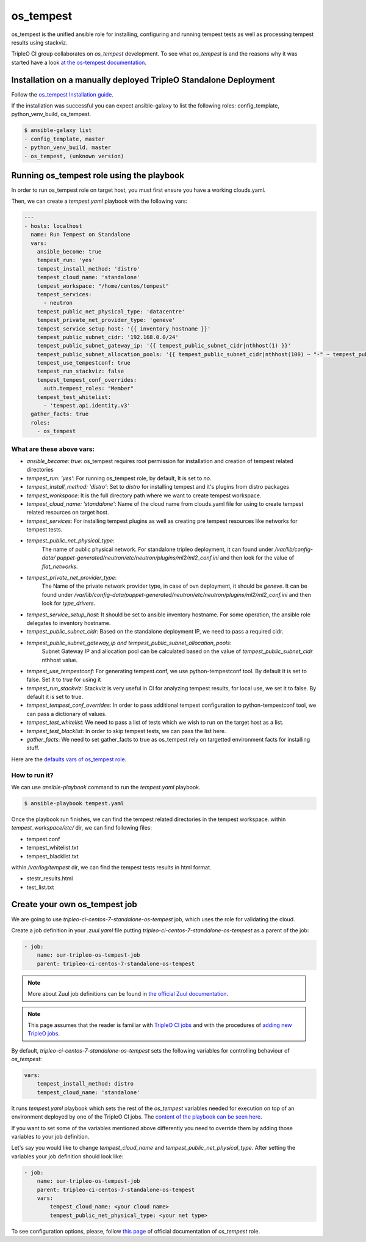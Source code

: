 os_tempest
==========

os_tempest is the unified ansible role for installing, configuring and running tempest
tests as well as processing tempest results using stackviz.

TripleO CI group collaborates on `os_tempest` development. To see what
`os_tempest` is and the reasons why it was started have a look
`at the os-tempest documentation <https://docs.openstack.org/openstack-ansible-os_tempest/latest/overview.html>`_.

Installation on a manually deployed TripleO Standalone Deployment
-----------------------------------------------------------------
Follow the `os_tempest Installation guide
<https://docs.openstack.org/openstack-ansible-os_tempest/latest/user/installation.html>`_.

If the installation was successful you can expect ansible-galaxy to list the following roles: config_template, python_venv_build, os_tempest.

.. code-block:: shell

    $ ansible-galaxy list
    - config_template, master
    - python_venv_build, master
    - os_tempest, (unknown version)

Running os_tempest role using the playbook
------------------------------------------
In order to run os_tempest role on target host, you must first ensure you have a working clouds.yaml.

Then, we can create a `tempest.yaml` playbook with the following vars:

.. code-block:: yaml

    ---
    - hosts: localhost
      name: Run Tempest on Standalone
      vars:
        ansible_become: true
        tempest_run: 'yes'
        tempest_install_method: 'distro'
        tempest_cloud_name: 'standalone'
        tempest_workspace: "/home/centos/tempest"
        tempest_services:
          - neutron
        tempest_public_net_physical_type: 'datacentre'
        tempest_private_net_provider_type: 'geneve'
        tempest_service_setup_host: '{{ inventory_hostname }}'
        tempest_public_subnet_cidr: '192.168.0.0/24'
        tempest_public_subnet_gateway_ip: '{{ tempest_public_subnet_cidr|nthhost(1) }}'
        tempest_public_subnet_allocation_pools: '{{ tempest_public_subnet_cidr|nthhost(100) ~ "-" ~ tempest_public_subnet_cidr|nthhost(120) }}'
        tempest_use_tempestconf: true
        tempest_run_stackviz: false
        tempest_tempest_conf_overrides:
          auth.tempest_roles: "Member"
        tempest_test_whitelist:
          - 'tempest.api.identity.v3'
      gather_facts: true
      roles:
        - os_tempest

What are these above vars:
++++++++++++++++++++++++++

* `ansible_become: true`: os_tempest requires root permission for installation and creation of tempest related directories
* `tempest_run: 'yes'`: For running os_tempest role, by default, It is set to `no`.
* `tempest_install_method: 'distro'`: Set to `distro` for installing tempest and it's plugins from distro packages
* `tempest_workspace`: It is the full directory path where we want to create tempest workspace.
* `tempest_cloud_name: 'standalone'`: Name of the cloud name from clouds.yaml file for using to create tempest related resources on target host.
* `tempest_services`: For installing tempest plugins as well as creating pre tempest resources like networks for tempest tests.
* `tempest_public_net_physical_type`:
   The name of public physical network. For standalone tripleo deployment, it can found under `/var/lib/config-data/
   puppet-generated/neutron/etc/neutron/plugins/ml2/ml2_conf.ini` and then look for the value of `flat_networks`.
* `tempest_private_net_provider_type`:
   The Name of the private network provider type, in case of ovn deployment, it should be `geneve`.
   It can be found under `/var/lib/config-data/puppet-generated/neutron/etc/neutron/plugins/ml2/ml2_conf.ini` and then look for `type_drivers`.
* `tempest_service_setup_host`: It should be set to ansible inventory hostname. For some operation, the ansible role delegates to inventory hostname.
* `tempest_public_subnet_cidr`: Based on the standalone deployment IP, we need to pass a required cidr.
* `tempest_public_subnet_gateway_ip and tempest_public_subnet_allocation_pools`:
   Subnet Gateway IP and allocation pool can be calculated based on the value of `tempest_public_subnet_cidr` nthhost value.
* `tempest_use_tempestconf`: For generating tempest.conf, we use python-tempestconf tool. By default It is set to false. Set it to `true` for using it
* `tempest_run_stackviz`: Stackviz is very useful in CI for analyzing tempest results, for local use, we set it to false. By default it is set to true.
* `tempest_tempest_conf_overrides`: In order to pass additional tempest configuration to python-tempestconf tool, we can pass a dictionary of values.
* `tempest_test_whitelist`: We need to pass a list of tests which we wish to run on the target host as a list.
* `tempest_test_blacklist`: In order to skip tempest tests, we can pass the list here.
* `gather_facts`: We need to set gather_facts to true as os_tempest rely on targetted environment facts for installing stuff.


Here are the `defaults vars of os_tempest role <https://docs.openstack.org/openstack-ansible-os_tempest/latest/user/default.html>`_.

How to run it?
++++++++++++++
We can use `ansible-playbook` command to run the `tempest.yaml` playbook.

.. code-block:: shell

  $ ansible-playbook tempest.yaml

Once the playbook run finishes, we can find the tempest related directories in the tempest workspace.
within `tempest_workspace/etc/` dir, we can find following files:

* tempest.conf
* tempest_whitelist.txt
* tempest_blacklist.txt

within `/var/log/tempest` dir, we can find the tempest tests results in html format.

* stestr_results.html
* test_list.txt

Create your own os_tempest job
-------------------------------

We are going to use `tripleo-ci-centos-7-standalone-os-tempest` job, which
uses the role for validating the cloud.

Create a job definition in your `.zuul.yaml` file putting
`tripleo-ci-centos-7-standalone-os-tempest` as a parent of the job:

.. code-block:: yaml

    - job:
        name: our-tripleo-os-tempest-job
        parent: tripleo-ci-centos-7-standalone-os-tempest

.. note::

    More about Zuul job definitions can be found in
    `the official Zuul documentation <https://zuul-ci.org/docs/zuul/user/config.html>`_.

.. note::

    This page assumes that the reader is familiar with
    `TripleO CI jobs <https://docs.openstack.org/tripleo-docs/latest/ci/ci_primer.html>`_
    and with the procedures of
    `adding new TripleO jobs <https://docs.openstack.org/tripleo-docs/latest/ci/check_gates.html>`_.

By default, `tripleo-ci-centos-7-standalone-os-tempest` sets the following
variables for controlling behaviour of `os_tempest`:

.. code-block:: yaml

    vars:
        tempest_install_method: distro
        tempest_cloud_name: 'standalone'

It runs `tempest.yaml` playbook which sets the rest of the `os_tempest`
variables needed for execution on top of an environment deployed by one of the
TripleO CI jobs. The
`content of the playbook can be seen here <https://opendev.org/openstack/tripleo-quickstart-extras/src/branch/master/playbooks/tempest.yml>`_.

If you want to set some of the variables mentioned above differently you need
to override them by adding those variables to your job definition.

Let's say you would like to change `tempest_cloud_name` and
`tempest_public_net_physical_type`. After setting the variables your job
definition should look like:

.. code-block:: yaml

    - job:
        name: our-tripleo-os-tempest-job
        parent: tripleo-ci-centos-7-standalone-os-tempest
        vars:
            tempest_cloud_name: <your cloud name>
            tempest_public_net_physical_type: <your net type>

To see configuration options, please, follow
`this page <https://docs.openstack.org/openstack-ansible-os_tempest/latest/user/configuration.html>`_
of official documentation of `os_tempest` role.
